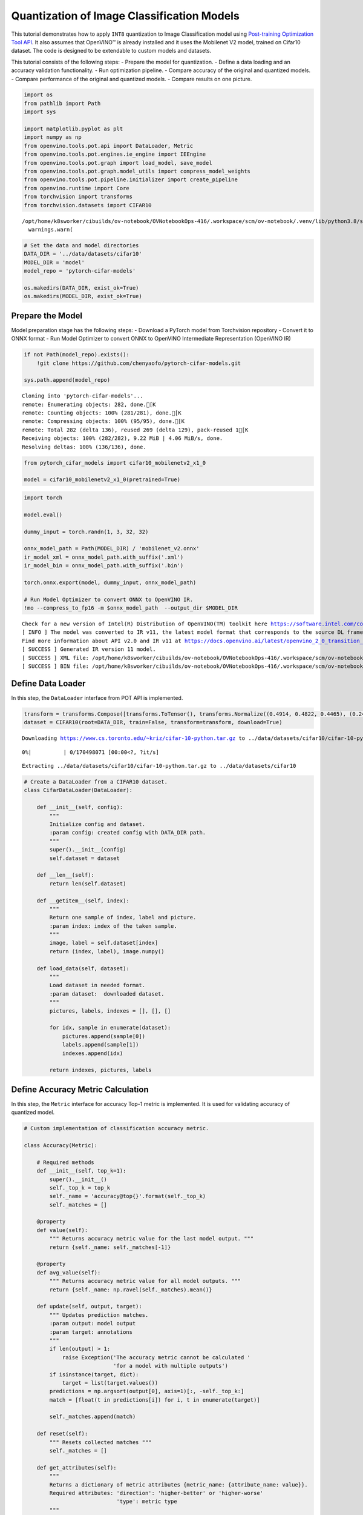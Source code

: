 Quantization of Image Classification Models
===========================================

This tutorial demonstrates how to apply ``INT8`` quantization to Image
Classification model using `Post-training Optimization Tool
API <../../compression/api/README.md>`__. It also assumes that OpenVINO™
is already installed and it uses the Mobilenet V2 model, trained on
Cifar10 dataset. The code is designed to be extendable to custom models
and datasets.

This tutorial consists of the following steps: - Prepare the model for
quantization. - Define a data loading and an accuracy validation
functionality. - Run optimization pipeline. - Compare accuracy of the
original and quantized models. - Compare performance of the original and
quantized models. - Compare results on one picture.

.. code:: ipython3

    import os
    from pathlib import Path
    import sys
    
    import matplotlib.pyplot as plt
    import numpy as np
    from openvino.tools.pot.api import DataLoader, Metric
    from openvino.tools.pot.engines.ie_engine import IEEngine
    from openvino.tools.pot.graph import load_model, save_model
    from openvino.tools.pot.graph.model_utils import compress_model_weights
    from openvino.tools.pot.pipeline.initializer import create_pipeline
    from openvino.runtime import Core
    from torchvision import transforms
    from torchvision.datasets import CIFAR10


.. parsed-literal::

    /opt/home/k8sworker/cibuilds/ov-notebook/OVNotebookOps-416/.workspace/scm/ov-notebook/.venv/lib/python3.8/site-packages/openvino/offline_transformations/__init__.py:10: FutureWarning: The module is private and following namespace `offline_transformations` will be removed in the future, use `openvino.runtime.passes` instead!
      warnings.warn(


.. code:: ipython3

    # Set the data and model directories
    DATA_DIR = '../data/datasets/cifar10'
    MODEL_DIR = 'model'
    model_repo = 'pytorch-cifar-models'
    
    os.makedirs(DATA_DIR, exist_ok=True)
    os.makedirs(MODEL_DIR, exist_ok=True)

Prepare the Model
-----------------

Model preparation stage has the following steps: - Download a PyTorch
model from Torchvision repository - Convert it to ONNX format - Run
Model Optimizer to convert ONNX to OpenVINO Intermediate Representation
(OpenVINO IR)

.. code:: ipython3

    if not Path(model_repo).exists():
        !git clone https://github.com/chenyaofo/pytorch-cifar-models.git
    
    sys.path.append(model_repo)


.. parsed-literal::

    Cloning into 'pytorch-cifar-models'...
    remote: Enumerating objects: 282, done.[K
    remote: Counting objects: 100% (281/281), done.[K
    remote: Compressing objects: 100% (95/95), done.[K
    remote: Total 282 (delta 136), reused 269 (delta 129), pack-reused 1[K
    Receiving objects: 100% (282/282), 9.22 MiB | 4.06 MiB/s, done.
    Resolving deltas: 100% (136/136), done.


.. code:: ipython3

    from pytorch_cifar_models import cifar10_mobilenetv2_x1_0
    
    model = cifar10_mobilenetv2_x1_0(pretrained=True)

.. code:: ipython3

    import torch
    
    model.eval()
    
    dummy_input = torch.randn(1, 3, 32, 32)
    
    onnx_model_path = Path(MODEL_DIR) / 'mobilenet_v2.onnx'
    ir_model_xml = onnx_model_path.with_suffix('.xml')
    ir_model_bin = onnx_model_path.with_suffix('.bin')
    
    torch.onnx.export(model, dummy_input, onnx_model_path)
    
    # Run Model Optimizer to convert ONNX to OpenVINO IR.
    !mo --compress_to_fp16 -m $onnx_model_path  --output_dir $MODEL_DIR


.. parsed-literal::

    Check for a new version of Intel(R) Distribution of OpenVINO(TM) toolkit here https://software.intel.com/content/www/us/en/develop/tools/openvino-toolkit/download.html?cid=other&source=prod&campid=ww_2023_bu_IOTG_OpenVINO-2022-3&content=upg_all&medium=organic or on https://github.com/openvinotoolkit/openvino
    [ INFO ] The model was converted to IR v11, the latest model format that corresponds to the source DL framework input/output format. While IR v11 is backwards compatible with OpenVINO Inference Engine API v1.0, please use API v2.0 (as of 2022.1) to take advantage of the latest improvements in IR v11.
    Find more information about API v2.0 and IR v11 at https://docs.openvino.ai/latest/openvino_2_0_transition_guide.html
    [ SUCCESS ] Generated IR version 11 model.
    [ SUCCESS ] XML file: /opt/home/k8sworker/cibuilds/ov-notebook/OVNotebookOps-416/.workspace/scm/ov-notebook/notebooks/113-image-classification-quantization/model/mobilenet_v2.xml
    [ SUCCESS ] BIN file: /opt/home/k8sworker/cibuilds/ov-notebook/OVNotebookOps-416/.workspace/scm/ov-notebook/notebooks/113-image-classification-quantization/model/mobilenet_v2.bin


Define Data Loader
------------------

In this step, the ``DataLoader`` interface from POT API is implemented.

.. code:: ipython3

    transform = transforms.Compose([transforms.ToTensor(), transforms.Normalize((0.4914, 0.4822, 0.4465), (0.247, 0.243, 0.261))])
    dataset = CIFAR10(root=DATA_DIR, train=False, transform=transform, download=True)


.. parsed-literal::

    Downloading https://www.cs.toronto.edu/~kriz/cifar-10-python.tar.gz to ../data/datasets/cifar10/cifar-10-python.tar.gz



.. parsed-literal::

      0%|          | 0/170498071 [00:00<?, ?it/s]


.. parsed-literal::

    Extracting ../data/datasets/cifar10/cifar-10-python.tar.gz to ../data/datasets/cifar10


.. code:: ipython3

    # Create a DataLoader from a CIFAR10 dataset.
    class CifarDataLoader(DataLoader):
    
        def __init__(self, config):
            """
            Initialize config and dataset.
            :param config: created config with DATA_DIR path.
            """
            super().__init__(config)
            self.dataset = dataset
            
        def __len__(self):
            return len(self.dataset)
    
        def __getitem__(self, index):
            """
            Return one sample of index, label and picture.
            :param index: index of the taken sample.
            """
            image, label = self.dataset[index]
            return (index, label), image.numpy()
    
        def load_data(self, dataset):
            """
            Load dataset in needed format. 
            :param dataset:  downloaded dataset.
            """
            pictures, labels, indexes = [], [], []
            
            for idx, sample in enumerate(dataset):
                pictures.append(sample[0])
                labels.append(sample[1])
                indexes.append(idx)
    
            return indexes, pictures, labels

Define Accuracy Metric Calculation
----------------------------------

In this step, the ``Metric`` interface for accuracy Top-1 metric is
implemented. It is used for validating accuracy of quantized model.

.. code:: ipython3

    # Custom implementation of classification accuracy metric.
    
    class Accuracy(Metric):
    
        # Required methods
        def __init__(self, top_k=1):
            super().__init__()
            self._top_k = top_k
            self._name = 'accuracy@top{}'.format(self._top_k)
            self._matches = []
    
        @property
        def value(self):
            """ Returns accuracy metric value for the last model output. """
            return {self._name: self._matches[-1]}
    
        @property
        def avg_value(self):
            """ Returns accuracy metric value for all model outputs. """
            return {self._name: np.ravel(self._matches).mean()}
    
        def update(self, output, target):
            """ Updates prediction matches.
            :param output: model output
            :param target: annotations
            """
            if len(output) > 1:
                raise Exception('The accuracy metric cannot be calculated '
                                'for a model with multiple outputs')
            if isinstance(target, dict):
                target = list(target.values())
            predictions = np.argsort(output[0], axis=1)[:, -self._top_k:]
            match = [float(t in predictions[i]) for i, t in enumerate(target)]
    
            self._matches.append(match)
    
        def reset(self):
            """ Resets collected matches """
            self._matches = []
    
        def get_attributes(self):
            """
            Returns a dictionary of metric attributes {metric_name: {attribute_name: value}}.
            Required attributes: 'direction': 'higher-better' or 'higher-worse'
                                 'type': metric type
            """
            return {self._name: {'direction': 'higher-better',
                                 'type': 'accuracy'}}

Run Quantization Pipeline and compare the accuracy of the original and quantized models
---------------------------------------------------------------------------------------

In this step, define a configuration for the quantization pipeline and
run it.

   **NOTE**: Use built-in ``IEEngine`` implementation of the ``Engine``
   interface from the POT API for model inference. ``IEEngine`` is built
   on top of OpenVINO Python API for inference and provides basic
   functionality for inference of simple models. If you have a more
   complicated inference flow for your model/models, you should create
   your own implementation of ``Engine`` interface, for example, by
   inheriting from ``IEEngine`` and extending it.

.. code:: ipython3

    model_config = {
        'model_name': 'mobilenet_v2',
        'model': ir_model_xml,
        'weights': ir_model_bin
    }
    engine_config = {'device': 'CPU'}
    dataset_config = {
        'data_source': DATA_DIR
    }
    algorithms = [
        {
            'name': 'DefaultQuantization',
            'params': {
                'target_device': 'CPU',
                'preset': 'performance',
                'stat_subset_size': 300
            }
        }
    ]
    
    # Steps 1-7: Model optimization
    # Step 1: Load the model.
    model = load_model(model_config)
    
    # Step 2: Initialize the data loader.
    data_loader = CifarDataLoader(dataset_config)
    
    # Step 3 (Optional. Required for AccuracyAwareQuantization): Initialize the metric.
    metric = Accuracy(top_k=1)
    
    # Step 4: Initialize the engine for metric calculation and statistics collection.
    engine = IEEngine(engine_config, data_loader, metric)
    
    # Step 5: Create a pipeline of compression algorithms.
    pipeline = create_pipeline(algorithms, engine)
    
    # Step 6: Execute the pipeline.
    compressed_model = pipeline.run(model)
    
    # Step 7 (Optional): Compress model weights quantized precision
    #                    in order to reduce the size of final .bin file.
    compress_model_weights(compressed_model)
    
    # Step 8: Save the compressed model to the desired path.
    compressed_model_paths = save_model(model=compressed_model, save_path=MODEL_DIR, model_name="quantized_mobilenet_v2"
    )
    compressed_model_xml = compressed_model_paths[0]["model"]
    compressed_model_bin = Path(compressed_model_paths[0]["model"]).with_suffix(".bin")
    
    # Step 9: Compare accuracy of the original and quantized models.
    metric_results = pipeline.evaluate(model)
    if metric_results:
        for name, value in metric_results.items():
            print(f"Accuracy of the original model: {name}: {value}")
    
    metric_results = pipeline.evaluate(compressed_model)
    if metric_results:
        for name, value in metric_results.items():
            print(f"Accuracy of the optimized model: {name}: {value}")


.. parsed-literal::

    Accuracy of the original model: accuracy@top1: 0.9348
    Accuracy of the optimized model: accuracy@top1: 0.9348


Compare Performance of the Original and Quantized Models
--------------------------------------------------------

Finally, measure the inference performance of the ``FP32`` and ``INT8``
models, using `Benchmark
Tool <https://docs.openvino.ai/latest/openvino_inference_engine_tools_benchmark_tool_README.html>`__
- an inference performance measurement tool in OpenVINO.

   **NOTE**: For more accurate performance, it is recommended to run
   benchmark_app in a terminal/command prompt after closing other
   applications. Run ``benchmark_app -m model.xml -d CPU`` to benchmark
   async inference on CPU for one minute. Change CPU to GPU to benchmark
   on GPU. Run ``benchmark_app --help`` to see an overview of all
   command-line options.

.. code:: ipython3

    # Inference FP16 model (OpenVINO IR)
    !benchmark_app -m $ir_model_xml -d CPU -api async


.. parsed-literal::

    [Step 1/11] Parsing and validating input arguments
    [ INFO ] Parsing input parameters
    [Step 2/11] Loading OpenVINO Runtime
    [ INFO ] OpenVINO:
    [ INFO ] Build ................................. 2022.3.0-9052-9752fafe8eb-releases/2022/3
    [ INFO ] 
    [ INFO ] Device info:
    [ INFO ] CPU
    [ INFO ] Build ................................. 2022.3.0-9052-9752fafe8eb-releases/2022/3
    [ INFO ] 
    [ INFO ] 
    [Step 3/11] Setting device configuration
    [ WARNING ] Performance hint was not explicitly specified in command line. Device(CPU) performance hint will be set to THROUGHPUT.
    [Step 4/11] Reading model files
    [ INFO ] Loading model files
    [ INFO ] Read model took 31.89 ms
    [ INFO ] Original model I/O parameters:
    [ INFO ] Model inputs:
    [ INFO ]     input.1 (node: input.1) : f32 / [...] / [1,3,32,32]
    [ INFO ] Model outputs:
    [ INFO ]     536 (node: 536) : f32 / [...] / [1,10]
    [Step 5/11] Resizing model to match image sizes and given batch
    [ INFO ] Model batch size: 1
    [Step 6/11] Configuring input of the model
    [ INFO ] Model inputs:
    [ INFO ]     input.1 (node: input.1) : u8 / [N,C,H,W] / [1,3,32,32]
    [ INFO ] Model outputs:
    [ INFO ]     536 (node: 536) : f32 / [...] / [1,10]
    [Step 7/11] Loading the model to the device
    [ INFO ] Compile model took 176.27 ms
    [Step 8/11] Querying optimal runtime parameters
    [ INFO ] Model:
    [ INFO ]   NETWORK_NAME: torch_jit
    [ INFO ]   OPTIMAL_NUMBER_OF_INFER_REQUESTS: 12
    [ INFO ]   NUM_STREAMS: 12
    [ INFO ]   AFFINITY: Affinity.CORE
    [ INFO ]   INFERENCE_NUM_THREADS: 24
    [ INFO ]   PERF_COUNT: False
    [ INFO ]   INFERENCE_PRECISION_HINT: <Type: 'float32'>
    [ INFO ]   PERFORMANCE_HINT: PerformanceMode.THROUGHPUT
    [ INFO ]   PERFORMANCE_HINT_NUM_REQUESTS: 0
    [Step 9/11] Creating infer requests and preparing input tensors
    [ WARNING ] No input files were given for input 'input.1'!. This input will be filled with random values!
    [ INFO ] Fill input 'input.1' with random values 
    [Step 10/11] Measuring performance (Start inference asynchronously, 12 inference requests, limits: 60000 ms duration)
    [ INFO ] Benchmarking in inference only mode (inputs filling are not included in measurement loop).
    [ INFO ] First inference took 3.08 ms
    [Step 11/11] Dumping statistics report
    [ INFO ] Count:            338496 iterations
    [ INFO ] Duration:         60002.33 ms
    [ INFO ] Latency:
    [ INFO ]    Median:        1.97 ms
    [ INFO ]    Average:       1.97 ms
    [ INFO ]    Min:           1.11 ms
    [ INFO ]    Max:           20.45 ms
    [ INFO ] Throughput:   5641.38 FPS


.. code:: ipython3

    # Inference INT8 model (OpenVINO IR)
    !benchmark_app -m $compressed_model_xml -d CPU -api async


.. parsed-literal::

    [Step 1/11] Parsing and validating input arguments
    [ INFO ] Parsing input parameters
    [Step 2/11] Loading OpenVINO Runtime
    [ INFO ] OpenVINO:
    [ INFO ] Build ................................. 2022.3.0-9052-9752fafe8eb-releases/2022/3
    [ INFO ] 
    [ INFO ] Device info:
    [ INFO ] CPU
    [ INFO ] Build ................................. 2022.3.0-9052-9752fafe8eb-releases/2022/3
    [ INFO ] 
    [ INFO ] 
    [Step 3/11] Setting device configuration
    [ WARNING ] Performance hint was not explicitly specified in command line. Device(CPU) performance hint will be set to THROUGHPUT.
    [Step 4/11] Reading model files
    [ INFO ] Loading model files
    [ INFO ] Read model took 18.32 ms
    [ INFO ] Original model I/O parameters:
    [ INFO ] Model inputs:
    [ INFO ]     input.1 (node: input.1) : f32 / [...] / [1,3,32,32]
    [ INFO ] Model outputs:
    [ INFO ]     536 (node: 536) : f32 / [...] / [1,10]
    [Step 5/11] Resizing model to match image sizes and given batch
    [ INFO ] Model batch size: 1
    [Step 6/11] Configuring input of the model
    [ INFO ] Model inputs:
    [ INFO ]     input.1 (node: input.1) : u8 / [N,C,H,W] / [1,3,32,32]
    [ INFO ] Model outputs:
    [ INFO ]     536 (node: 536) : f32 / [...] / [1,10]
    [Step 7/11] Loading the model to the device
    [ INFO ] Compile model took 256.00 ms
    [Step 8/11] Querying optimal runtime parameters
    [ INFO ] Model:
    [ INFO ]   NETWORK_NAME: torch_jit
    [ INFO ]   OPTIMAL_NUMBER_OF_INFER_REQUESTS: 12
    [ INFO ]   NUM_STREAMS: 12
    [ INFO ]   AFFINITY: Affinity.CORE
    [ INFO ]   INFERENCE_NUM_THREADS: 24
    [ INFO ]   PERF_COUNT: False
    [ INFO ]   INFERENCE_PRECISION_HINT: <Type: 'float32'>
    [ INFO ]   PERFORMANCE_HINT: PerformanceMode.THROUGHPUT
    [ INFO ]   PERFORMANCE_HINT_NUM_REQUESTS: 0
    [Step 9/11] Creating infer requests and preparing input tensors
    [ WARNING ] No input files were given for input 'input.1'!. This input will be filled with random values!
    [ INFO ] Fill input 'input.1' with random values 
    [Step 10/11] Measuring performance (Start inference asynchronously, 12 inference requests, limits: 60000 ms duration)
    [ INFO ] Benchmarking in inference only mode (inputs filling are not included in measurement loop).
    [ INFO ] First inference took 1.56 ms
    [Step 11/11] Dumping statistics report
    [ INFO ] Count:            761820 iterations
    [ INFO ] Duration:         60001.53 ms
    [ INFO ] Latency:
    [ INFO ]    Median:        0.90 ms
    [ INFO ]    Average:       0.92 ms
    [ INFO ]    Min:           0.62 ms
    [ INFO ]    Max:           5.38 ms
    [ INFO ] Throughput:   12696.68 FPS


Compare results on four pictures.
---------------------------------

.. code:: ipython3

    ie = Core()
    
    # Read and load a float model.
    float_model = ie.read_model(
        model=ir_model_xml, weights=ir_model_bin
    )
    float_compiled_model = ie.compile_model(model=float_model, device_name="CPU")
    
    # Read and load a quantized model.
    quantized_model = ie.read_model(
        model=compressed_model_xml, weights=compressed_model_bin
    )
    quantized_compiled_model = ie.compile_model(model=quantized_model, device_name="CPU")

.. code:: ipython3

    # Define all possible labels from the CIFAR10 dataset.
    labels_names = ["airplane", "automobile", "bird", "cat", "deer", "dog", "frog", "horse", "ship", "truck"]
    all_pictures = []
    all_labels = []
    
    # Get all pictures and their labels.
    for i, batch in enumerate(data_loader):
        all_pictures.append(batch[1])
        all_labels.append(batch[0][1])

.. code:: ipython3

    def plot_pictures(indexes: list, all_pictures=all_pictures, all_labels=all_labels):
        """Plot 4 pictures.
        :param indexes: a list of indexes of pictures to be displayed.
        :param all_batches: batches with pictures.
        """
        images, labels = [], []
        num_pics = len(indexes)
        assert num_pics == 4, f'No enough indexes for pictures to be displayed, got {num_pics}'
        for idx in indexes:
            assert idx < 10000, 'Cannot get such index, there are only 10000'
            pic = np.rollaxis(all_pictures[idx].squeeze(), 0, 3)
            images.append(pic)
    
            labels.append(labels_names[all_labels[idx]])
    
        f, axarr = plt.subplots(1, 4)
        axarr[0].imshow(images[0])
        axarr[0].set_title(labels[0])
    
        axarr[1].imshow(images[1])
        axarr[1].set_title(labels[1])
    
        axarr[2].imshow(images[2])
        axarr[2].set_title(labels[2])
    
        axarr[3].imshow(images[3])
        axarr[3].set_title(labels[3])

.. code:: ipython3

    def infer_on_pictures(model, indexes: list, all_pictures=all_pictures):
        """ Inference model on a few pictures.
        :param net: model on which do inference
        :param indexes: list of indexes 
        """
        output_key = model.output(0)
        predicted_labels = []
        for idx in indexes:
            assert idx < 10000, 'Cannot get such index, there are only 10000'
            result = model([all_pictures[idx][None,]])[output_key]
            result = labels_names[np.argmax(result[0])]
            predicted_labels.append(result)
        return predicted_labels

.. code:: ipython3

    indexes_to_infer = [7, 12, 15, 20]  # To plot, specify 4 indexes.
    
    plot_pictures(indexes_to_infer)
    
    results_float = infer_on_pictures(float_compiled_model, indexes_to_infer)
    results_quanized = infer_on_pictures(quantized_compiled_model, indexes_to_infer)
    
    print(f"Labels for picture from float model : {results_float}.")
    print(f"Labels for picture from quantized model : {results_quanized}.")


.. parsed-literal::

    Labels for picture from float model : ['frog', 'dog', 'ship', 'horse'].
    Labels for picture from quantized model : ['frog', 'dog', 'ship', 'horse'].



.. image:: 113-image-classification-quantization-with-output_files/113-image-classification-quantization-with-output_22_1.png

